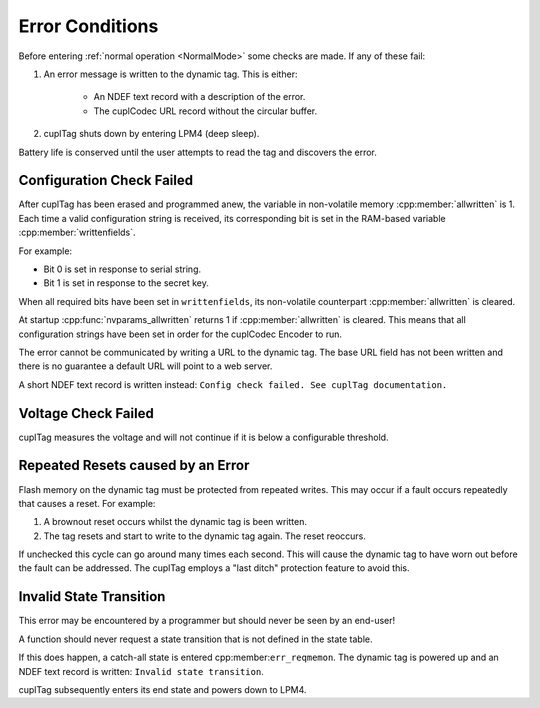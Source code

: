 Error Conditions
-----------------

Before entering :ref:`normal operation <NormalMode>` some checks are made. If any of these fail:

#. An error message is written to the dynamic tag. This is either:

    * An NDEF text record with a description of the error.
    * The cuplCodec URL record without the circular buffer.

#. cuplTag shuts down by entering LPM4 (deep sleep).

Battery life is conserved until the user attempts to read the tag and discovers the error.

Configuration Check Failed
~~~~~~~~~~~~~~~~~~~~~~~~~~~

After cuplTag has been erased and programmed anew, the variable in non-volatile memory :cpp:member:`allwritten`
is 1. Each time a valid configuration string is received, its corresponding bit is set in the
RAM-based variable :cpp:member:`writtenfields`.

For example:

* Bit 0 is set in response to serial string.
* Bit 1 is set in response to the secret key.

When all required bits have been set in ``writtenfields``, its non-volatile counterpart :cpp:member:`allwritten`
is cleared.

At startup :cpp:func:`nvparams_allwritten` returns 1 if :cpp:member:`allwritten` is cleared.
This means that all configuration strings have been set in order for the cuplCodec Encoder to run.

The error cannot be communicated by writing a URL to the dynamic tag. The base URL field has
not been written and there is no guarantee a default URL will point to a web server.

A short NDEF text record is written instead: ``Config check failed. See cuplTag documentation.``

Voltage Check Failed
~~~~~~~~~~~~~~~~~~~~~

cuplTag measures the voltage and will not continue if it is below a configurable threshold.


Repeated Resets caused by an Error
~~~~~~~~~~~~~~~~~~~~~~~~~~~~~~~~~~~

Flash memory on the dynamic tag must be protected from repeated writes. This may occur if a fault occurs repeatedly
that causes a reset. For example:

#. A brownout reset occurs whilst the dynamic tag is been written.
#. The tag resets and start to write to the dynamic tag again. The reset reoccurs.

If unchecked this cycle can go around many times each second. This will cause the dynamic tag to have worn out
before the fault can be addressed. The cuplTag employs a "last ditch" protection feature to avoid this.

Invalid State Transition
~~~~~~~~~~~~~~~~~~~~~~~~~~

This error may be encountered by a programmer but should never be seen by an end-user!

A function should never request a state transition that is not defined in the state table.

If this does happen, a catch-all state is entered cpp:member:``err_reqmemon``.
The dynamic tag is powered up and an NDEF text record is written:
``Invalid state transition``.

cuplTag subsequently enters its end state and powers down to LPM4.